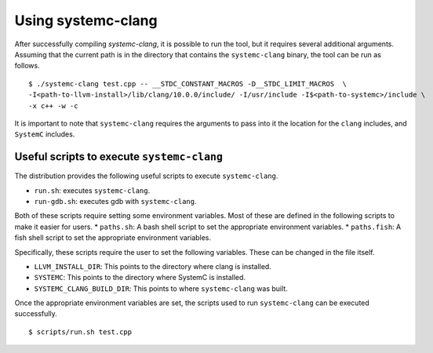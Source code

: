 .. highlight:: console

====================
Using systemc-clang
====================

After successfully compiling `systemc-clang`, it is possible to run the tool, but it requires several additional arguments.
Assuming that the current path is in the directory that contains the ``systemc-clang`` binary, the tool can be run as follows.
::
  $ ./systemc-clang test.cpp -- __STDC_CONSTANT_MACROS -D__STDC_LIMIT_MACROS  \
  -I<path-to-llvm-install>/lib/clang/10.0.0/include/ -I/usr/include -I$<path-to-systemc>/include \
  -x c++ -w -c

It is important to note that ``systemc-clang`` requires the arguments to pass into it the location for the ``clang`` includes, and ``SystemC`` includes.

Useful scripts to execute ``systemc-clang``
--------------------------------------------

The distribution provides the following useful scripts to execute ``systemc-clang``.

* ``run.sh``: executes ``systemc-clang``.
* ``run-gdb.sh``: executes gdb with ``systemc-clang``.

Both of these scripts require setting some environment variables. 
Most of these are defined in the following scripts to make it easier for users.
* ``paths.sh``: A bash shell script to set the appropriate environment variables.
* ``paths.fish``: A fish shell script to set the appropriate environment variables.

Specifically, these scripts require the user to set the following variables. 
These can be changed in the file itself. 

* ``LLVM_INSTALL_DIR``: This points to the directory where clang is installed. 
* ``SYSTEMC``: This points to the directory where SystemC is installed.
* ``SYSTEMC_CLANG_BUILD_DIR``: This points to where ``systemc-clang`` was built.

Once the appropriate environment variables are set, the scripts used to run ``systemc-clang`` can be executed successfully.
::
  $ scripts/run.sh test.cpp
